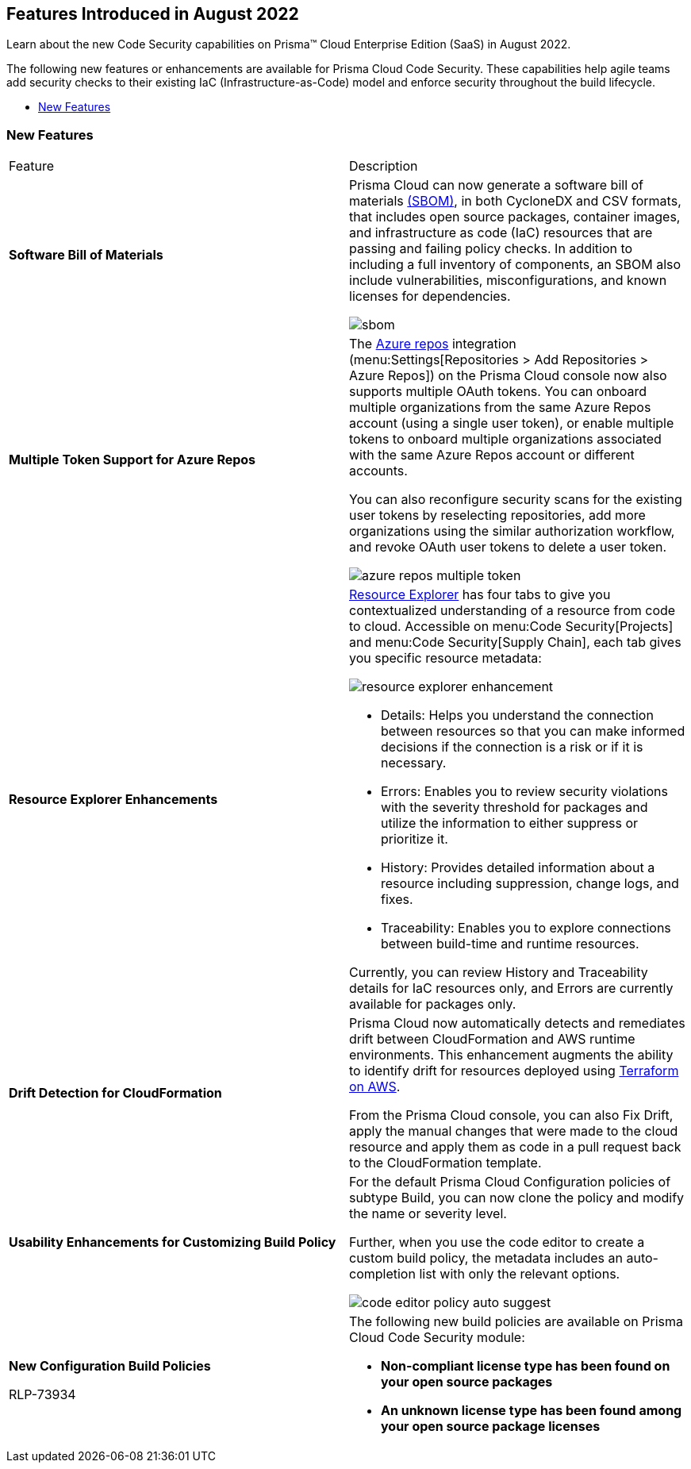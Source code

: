 [#idad4ab395-0da8-46b1-a29e-9e06b2219184]
== Features Introduced in August 2022

Learn about the new Code Security capabilities on Prisma™ Cloud Enterprise Edition (SaaS) in August 2022.

The following new features or enhancements are available for Prisma Cloud Code Security. These capabilities help agile teams add security checks to their existing IaC (Infrastructure-as-Code) model and enforce security throughout the build lifecycle.

* xref:#id806da10f-cfc1-4a06-a3d6-300c9b106e38[New Features] 


[#id806da10f-cfc1-4a06-a3d6-300c9b106e38]
=== New Features

[cols="50%a,50%a"]
|===
|Feature
|Description


|*Software Bill of Materials*
|Prisma Cloud can now generate a software bill of materials https://docs.paloaltonetworks.com/prisma/prisma-cloud/prisma-cloud-admin-code-security/scan-monitor/development-pipelines/sbom-generation[(SBOM)], in both CycloneDX and CSV formats, that includes open source packages, container images, and infrastructure as code (IaC) resources that are passing and failing policy checks. In addition to including a full inventory of components, an SBOM also include vulnerabilities, misconfigurations, and known licenses for dependencies.

image::sbom.png[scale=20]


|*Multiple Token Support for Azure Repos*
|The https://docs.paloaltonetworks.com/prisma/prisma-cloud/prisma-cloud-admin-code-security/get-started/connect-your-repositories/add-azurerepos[Azure repos] integration (menu:Settings[Repositories > Add Repositories > Azure Repos]) on the Prisma Cloud console now also supports multiple OAuth tokens. You can onboard multiple organizations from the same Azure Repos account (using a single user token), or enable multiple tokens to onboard multiple organizations associated with the same Azure Repos account or different accounts.

You can also reconfigure security scans for the existing user tokens by reselecting repositories, add more organizations using the similar authorization workflow, and revoke OAuth user tokens to delete a user token.

image::azure-repos-multiple-token.png[scale=30]


|*Resource Explorer Enhancements*
|https://docs.paloaltonetworks.com/prisma/prisma-cloud/prisma-cloud-admin-code-security/scan-monitor/monitor-fix-issues-in-scan[Resource Explorer] has four tabs to give you contextualized understanding of a resource from code to cloud. Accessible on menu:Code{sp}Security[Projects] and menu:Code{sp}Security[Supply Chain], each tab gives you specific resource metadata:

image::resource-explorer-enhancement.png[scale=30]

* Details: Helps you understand the connection between resources so that you can make informed decisions if the connection is a risk or if it is necessary.
* Errors: Enables you to review security violations with the severity threshold for packages and utilize the information to either suppress or prioritize it.
* History: Provides detailed information about a resource including suppression, change logs, and fixes.
* Traceability: Enables you to explore connections between build-time and runtime resources.

Currently, you can review History and Traceability details for IaC resources only, and Errors are currently available for packages only.


|*Drift Detection for CloudFormation* 
|Prisma Cloud now automatically detects and remediates drift between CloudFormation and AWS runtime environments. This enhancement augments the ability to identify drift for resources deployed using https://docs.paloaltonetworks.com/prisma/prisma-cloud/prisma-cloud-admin-code-security/scan-monitor/drift-detection[Terraform on AWS].

From the Prisma Cloud console, you can also Fix Drift, apply the manual changes that were made to the cloud resource and apply them as code in a pull request back to the CloudFormation template.


|*Usability Enhancements for Customizing Build Policy* 
|For the default Prisma Cloud Configuration policies of subtype Build, you can now clone the policy and modify the name or severity level.

Further, when you use the code editor to create a custom build policy, the metadata includes an auto-completion list with only the relevant options.

image::code-editor-policy-auto-suggest.png[scale=30]


|*New Configuration Build Policies* 

+++<draft-comment>RLP-73934</draft-comment>+++
|The following new build policies are available on Prisma Cloud Code Security module:

* *Non-compliant license type has been found on your open source packages* 
* *An unknown license type has been found among your open source package licenses* 

|===
